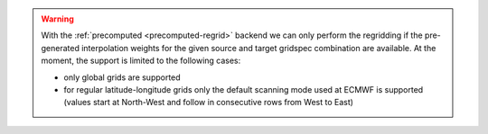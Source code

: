 .. warning::

    With the :ref:`precomputed <precomputed-regrid>` backend we can only perform the regridding if the pre-generated interpolation weights for the given source and target gridspec combination are available. At the moment, the support is limited to the following cases:

    - only global grids are supported
    - for regular latitude-longitude grids only the default scanning mode used at ECMWF is supported (values start at North-West and follow in consecutive rows from West to East)
